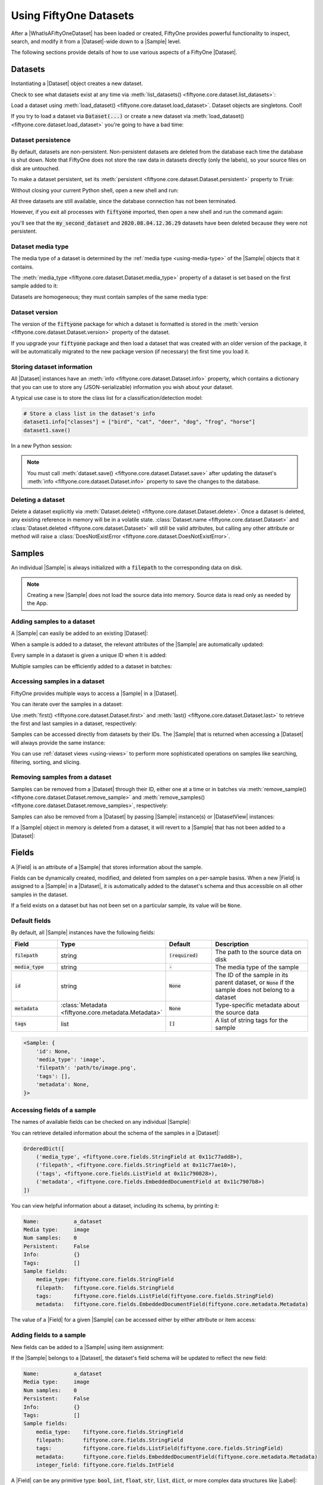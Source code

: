Using FiftyOne Datasets
=======================

.. default-role:: code

After a |WhatIsAFiftyOneDataset| has been loaded or created, FiftyOne provides
powerful functionality to inspect, search, and modify it from a |Dataset|-wide
down to a |Sample| level.

The following sections provide details of how to use various aspects of a
FiftyOne |Dataset|.

.. _using-datasets:

Datasets
________

Instantiating a |Dataset| object creates a new dataset.

.. code-block:: python
    :linenos:

    import fiftyone as fo

    dataset1 = fo.Dataset(name="my_first_dataset")
    dataset2 = fo.Dataset(name="my_second_dataset")
    dataset3 = fo.Dataset()  # generates a default unique name

Check to see what datasets exist at any time via :meth:`list_datasets()
<fiftyone.core.dataset.list_datasets>`:

.. code-block:: python
    :linenos:

    print(fo.list_datasets())
    # ['my_first_dataset', 'my_second_dataset', '2020.08.04.12.36.29']

Load a dataset using
:meth:`load_dataset() <fiftyone.core.dataset.load_dataset>`.
Dataset objects are singletons. Cool!

.. code-block:: python
    :linenos:

    _dataset2 = fo.load_dataset("my_second_dataset")
    _dataset2 is dataset2  # True

If you try to load a dataset via `Dataset(...)` or create a new dataset via
:meth:`load_dataset() <fiftyone.core.dataset.load_dataset>` you're going to
have a bad time:

.. code-block:: python
    :linenos:

    _dataset2 = fo.Dataset(name="my_second_dataset")
    # Dataset 'my_second_dataset' already exists; use `fiftyone.load_dataset()`
    # to load an existing dataset

    dataset4 = fo.load_dataset("my_fourth_dataset")
    # DoesNotExistError: Dataset 'my_fourth_dataset' not found

Dataset persistence
-------------------

By default, datasets are non-persistent. Non-persistent datasets are deleted
from the database each time the database is shut down. Note that FiftyOne does
not store the raw data in datasets directly (only the labels), so your source
files on disk are untouched.

To make a dataset persistent, set its
:meth:`persistent <fiftyone.core.dataset.Dataset.persistent>` property to
`True`:

.. code-block:: python
    :linenos:

    # Make the dataset persistent
    dataset1.persistent = True

Without closing your current Python shell, open a new shell and run:

.. code-block:: python
    :linenos:

    import fiftyone as fo

    # Verify that both persistent and non-persistent datasets still exist
    print(fo.list_datasets())
    # ['my_first_dataset', 'my_second_dataset', '2020.08.04.12.36.29']

All three datasets are still available, since the database connection has not
been terminated.

However, if you exit all processes with `fiftyone` imported, then open a new
shell and run the command again:

.. code-block:: python
    :linenos:

    import fiftyone as fo

    # Verify that non-persistent datasets have been deleted
    print(fo.list_datasets())
    # ['my_first_dataset']

you'll see that the `my_second_dataset` and `2020.08.04.12.36.29` datasets have
been deleted because they were not persistent.

Dataset media type
------------------

The media type of a dataset is determined by the
:ref:`media type <using-media-type>` of the |Sample| objects that it contains.

The :meth:`media_type <fiftyone.core.dataset.Dataset.media_type>` property of a
dataset is set based on the first sample added to it:

.. code-block:: python
    :linenos:

    import fiftyone as fo

    dataset = fo.Dataset()

    print(dataset.media_type)
    # None

    dataset.add_sample(fo.Sample(filepath="/path/to/image.png"))

    print(dataset.media_type)
    # "image"

Datasets are homogeneous; they must contain samples of the same media type:

.. code-block:: python
    :linenos:

    dataset.add_sample(fo.Sample(filepath="/path/to/video.mp4"))
    # MediaTypeError: Sample media type 'video' does not match dataset media type 'image'

Dataset version
---------------

The version of the `fiftyone` package for which a dataset is formatted is
stored in the :meth:`version <fiftyone.core.dataset.Dataset.version>` property
of the dataset.

If you upgrade your `fiftyone` package and then load a dataset that was created
with an older version of the package, it will be automatically migrated to the
new package version (if necessary) the first time you load it.

Storing dataset information
---------------------------

All |Dataset| instances have an
:meth:`info <fiftyone.core.dataset.Dataset.info>` property, which contains a
dictionary that you can use to store any (JSON-serializable) information you
wish about your dataset.

A typical use case is to store the class list for a classification/detection
model:

.. code-block:: python

    # Store a class list in the dataset's info
    dataset1.info["classes"] = ["bird", "cat", "deer", "dog", "frog", "horse"]
    dataset1.save()

In a new Python session:

.. code-block:: python
    :linenos:

    import fiftyone as fo

    dataset = fo.load_dataset("my_first_dataset")

    # Load the class list for the dataset
    classes = dataset.info["classes"]
    print(classes)  # ['bird', 'cat', 'deer', ...]

.. note::

    You must call
    :meth:`dataset.save() <fiftyone.core.dataset.Dataset.save>` after updating
    the dataset's :meth:`info <fiftyone.core.dataset.Dataset.info>` property to
    save the changes to the database.

Deleting a dataset
------------------

Delete a dataset explicitly via
:meth:`Dataset.delete() <fiftyone.core.dataset.Dataset.delete>`. Once a dataset
is deleted, any existing reference in memory will be in a volatile state.
:class:`Dataset.name <fiftyone.core.dataset.Dataset>` and
:class:`Dataset.deleted <fiftyone.core.dataset.Dataset>` will still be valid
attributes, but calling any other attribute or method will raise a
:class:`DoesNotExistError <fiftyone.core.dataset.DoesNotExistError>`.

.. code-block:: python
    :linenos:

    dataset = fo.load_dataset("my_first_dataset")
    dataset.delete()

    print(fo.list_datasets())
    # []

    print(dataset.name)
    # my_first_dataset

    print(dataset.deleted)
    # True

    print(dataset.persistent)
    # DoesNotExistError: Dataset 'my_first_dataset' is deleted

.. _using-samples:

Samples
_______

An individual |Sample| is always initialized with a `filepath` to the
corresponding data on disk.

.. code-block:: python
    :linenos:

    # An image sample
    sample = fo.Sample(filepath="/path/to/image.png")

    # A video sample
    another_sample = fo.Sample(filepath="/path/to/video.mp4")

.. note::

    Creating a new |Sample| does not load the source data into memory. Source
    data is read only as needed by the App.

Adding samples to a dataset
---------------------------

A |Sample| can easily be added to an existing |Dataset|:

.. code-block:: python
    :linenos:

    dataset = fo.Dataset(name="example_dataset")
    dataset.add_sample(sample)

When a sample is added to a dataset, the relevant attributes of the |Sample|
are automatically updated:

.. code-block:: python
    :linenos:

    print(sample.in_dataset)
    # True

    print(sample.dataset_name)
    # example_dataset

Every sample in a dataset is given a unique ID when it is added:

.. code-block:: python
    :linenos:

    print(sample.id)
    # 5ee0ebd72ceafe13e7741c42

Multiple samples can be efficiently added to a dataset in batches:

.. code-block:: python
    :linenos:

    print(len(dataset))
    # 1

    dataset.add_samples(
        [
            fo.Sample(filepath="/path/to/image1.jpg"),
            fo.Sample(filepath="/path/to/image2.jpg"),
            fo.Sample(filepath="/path/to/image3.jpg"),
        ]
    )

    print(len(dataset))
    # 4

.. _accessing-samples-in-a-dataset:

Accessing samples in a dataset
------------------------------

FiftyOne provides multiple ways to access a |Sample| in a |Dataset|.

You can iterate over the samples in a dataset:

.. code-block:: python
    :linenos:

    for sample in dataset:
        print(sample)

Use :meth:`first() <fiftyone.core.dataset.Dataset.first>` and
:meth:`last() <fiftyone.core.dataset.Dataset.last>` to retrieve the first and
last samples in a dataset, respectively:

.. code-block:: python
    :linenos:

    first_sample = dataset.first()
    last_sample = dataset.last()

Samples can be accessed directly from datasets by their IDs. The |Sample|
that is returned when accessing a |Dataset| will always provide the same
instance:

.. code-block:: python
    :linenos:

    same_sample = dataset[sample.id]

    print(same_sample is sample)
    # True

You can use :ref:`dataset views <using-views>` to perform more sophisticated
operations on samples like searching, filtering, sorting, and slicing.

Removing samples from a dataset
-------------------------------

Samples can be removed from a |Dataset| through their ID, either one at a time
or in batches via
:meth:`remove_sample() <fiftyone.core.dataset.Dataset.remove_sample>` and
:meth:`remove_samples() <fiftyone.core.dataset.Dataset.remove_samples>`,
respectively:

.. code-block:: python
    :linenos:

    dataset.remove_sample(sample_id)

    # equivalent to above
    del dataset[sample_id]

    dataset.remove_samples([sample_id2, sample_id3])

Samples can also be removed from a |Dataset| by passing |Sample| instance(s)
or |DatasetView| instances:

.. code-block:: python
    :linenos:

    # Remove a random sample
    sample = dataset.take(1).first()
    dataset.remove_sample(sample)

    # Remove 10 random samples
    view = dataset.take(10)
    dataset.remove_samples(view)

If a |Sample| object in memory is deleted from a dataset, it will revert to
a |Sample| that has not been added to a |Dataset|:

.. code-block:: python
    :linenos:

    print(sample.in_dataset)
    # False

    print(sample.dataset_name)
    # None

    print(sample.id)
    # None

.. _using-fields:

Fields
______

A |Field| is an attribute of a |Sample| that stores information about the
sample.

Fields can be dynamically created, modified, and deleted from samples on a
per-sample basiss. When a new |Field| is assigned to a |Sample| in a |Dataset|,
it is automatically added to the dataset's schema and thus accessible on all
other samples in the dataset.

If a field exists on a dataset but has not been set on a particular sample, its
value will be ``None``.

Default fields
--------------

By default, all |Sample| instances have the following fields:

.. table::
    :widths: 18 18 18 46

    +--------------+------------------------------------+--------------+---------------------------------------------------+
    | Field        | Type                               | Default      | Description                                       |
    +==============+====================================+==============+===================================================+
    | `filepath`   | string                             | `(required)` |  The path to the source data on disk              |
    +--------------+------------------------------------+--------------+---------------------------------------------------+
    | `media_type` | string                             | `-`          | The media type of the sample                      |
    +--------------+------------------------------------+--------------+---------------------------------------------------+
    | `id`         | string                             | `None`       | The ID of the sample in its parent dataset, or    |
    |              |                                    |              | `None` if the sample does not belong to a dataset |
    +--------------+------------------------------------+--------------+---------------------------------------------------+
    | `metadata`   | :class:`Metadata                   | `None`       | Type-specific metadata about the source data      |
    |              | <fiftyone.core.metadata.Metadata>` |              |                                                   |
    +--------------+------------------------------------+--------------+---------------------------------------------------+
    | `tags`       | list                               | `[]`         | A list of string tags for the sample              |
    +--------------+------------------------------------+--------------+---------------------------------------------------+

.. code-block:: python
    :linenos:

    import fiftyone as fo

    sample = fo.Sample(filepath="/path/to/image.png")

    print(sample)

.. code-block:: text

    <Sample: {
        'id': None,
        'media_type': 'image',
        'filepath': 'path/to/image.png',
        'tags': [],
        'metadata': None,
    }>

Accessing fields of a sample
----------------------------

The names of available fields can be checked on any individual |Sample|:

.. code-block:: python
    :linenos:

    sample.field_names
    # ('filepath', 'media_type', 'tags', 'metadata')

You can retrieve detailed information about the schema of the samples in a
|Dataset|:

.. code-block:: python
    :linenos:

    dataset.get_field_schema()

.. code-block:: text

    OrderedDict([
        ('media_type', <fiftyone.core.fields.StringField at 0x11c77add8>),
        ('filepath', <fiftyone.core.fields.StringField at 0x11c77ae10>),
        ('tags', <fiftyone.core.fields.ListField at 0x11c790828>),
        ('metadata', <fiftyone.core.fields.EmbeddedDocumentField at 0x11c7907b8>)
    ])

You can view helpful information about a dataset, including its schema, by
printing it:

.. code-block:: python
    :linenos:

    print(dataset)

.. code-block:: text

    Name:           a_dataset
    Media type:     image
    Num samples:    0
    Persistent:     False
    Info:           {}
    Tags:           []
    Sample fields:
        media_type: fiftyone.core.fields.StringField
        filepath:   fiftyone.core.fields.StringField
        tags:       fiftyone.core.fields.ListField(fiftyone.core.fields.StringField)
        metadata:   fiftyone.core.fields.EmbeddedDocumentField(fiftyone.core.metadata.Metadata)

The value of a |Field| for a given |Sample| can be accessed either by either
attribute or item access:

.. code-block:: python
    :linenos:

    sample.filepath
    sample["filepath"]  # equivalent

.. _adding-sample-fields:

Adding fields to a sample
-------------------------

New fields can be added to a |Sample| using item assignment:

.. code-block:: python
    :linenos:

    sample["integer_field"] = 51
    sample.save()

If the |Sample| belongs to a |Dataset|, the dataset's field schema will be
updated to reflect the new field:

.. code-block:: python
    :linenos:

    print(dataset)

.. code-block:: text

    Name:           a_dataset
    Media type:     image
    Num samples:    0
    Persistent:     False
    Info:           {}
    Tags:           []
    Sample fields:
        media_type:    fiftyone.core.fields.StringField
        filepath:      fiftyone.core.fields.StringField
        tags:          fiftyone.core.fields.ListField(fiftyone.core.fields.StringField)
        metadata:      fiftyone.core.fields.EmbeddedDocumentField(fiftyone.core.metadata.Metadata)
        integer_field: fiftyone.core.fields.IntField

A |Field| can be any primitive type: `bool`, `int`, `float`, `str`, `list`,
`dict`, or more complex data structures like |Label|:

.. code-block:: python
    :linenos:

    sample["ground_truth"] = fo.Classification(label="alligator")
    sample.save()

Whenever a new field is added to a sample in a dataset, the field is available
on every other sample in the dataset with the value `None`.

Fields must have the same type (or `None`) across all samples in the dataset.
Setting a field to an inappropriate type raises an error:

.. code-block:: python
    :linenos:

    sample2.integer_field = "a string"
    sample2.save()
    # ValidationError: a string could not be converted to int

.. note::

    If a |Sample| is in a |Dataset|, then
    :meth:`sample.save() <fiftyone.core.sample.Sample.save>` must be used
    whenever the sample is updated.

Removing fields from a sample
-----------------------------

A field can be deleted from a |Sample| using `del`:

.. code-block:: python
    :linenos:

    del sample["integer_field"]
    print(sample.integer_field)
    # None

Fields can also be deleted at the |Dataset| level, in which case they are
deleted from every |Sample| in the dataset:

.. code-block:: python
    :linenos:

    dataset.delete_sample_field("integer_field")

    sample.integer_field
    # AttributeError: Sample has no field 'integer_field'

.. _using-media-type:

Media type
__________

When a |Sample| is created, its media type is inferred from the `filepath` to
the source media and available via the `media_type` attribute of the sample,
which is read-only.

Media type is inferred from the
`MIME type <https://en.wikipedia.org/wiki/Media_type>`__ of the file on disk,
as per the table below:

.. table::
    :widths: 30 30 40

    +------------+----------------+-------------------------------------------+
    | MIME type  | `media_type`   | Description                               |
    +============+================+===========================================+
    | `image/*`  | `image`        | Image sample                              |
    +------------+----------------+-------------------------------------------+
    | `video/*`  | `video`        | Video sample                              |
    +------------+----------------+-------------------------------------------+
    | other      | `-`            | Generic sample                            |
    +------------+----------------+-------------------------------------------+

.. note::
    The `filepath` of a sample can be changed after the sample is created, but
    the new filepath must have the same media type. In other words,
    `media_type` is immutable.

.. _using-tags:

Tags
____

All |Sample| instances have a `tags` field, which is a |ListField| of strings.
By default, this list is empty, but it can be used (for example) to define
dataset splits or mark low quality images:

.. code-block:: python
    :linenos:

    dataset = fo.Dataset(name="tagged_dataset")

    dataset.add_samples(
        [
            fo.Sample(filepath="/path/to/image1.png", tags=["train"]),
            fo.Sample(filepath="/path/to/image2.png", tags=["test", "low_quality"]),
        ]
    )

    print(dataset.distinct("tags").values)
    # ["test", "low_quality", "train"]

The `tags` field can be treated like a standard Python `list`:

.. code-block:: python
    :linenos:

    sample.tags.append("new_tag")
    sample.save()

.. note::

    If a |Sample| is in a |Dataset|, then
    :meth:`sample.save() <fiftyone.core.sample.Sample.save>` must be used
    whenever the |Sample| is updated.

.. _using-metadata:

Metadata
________

All |Sample| instances have a `metadata` field, which can optionally be
populated with a |Metadata| instance that stores data type-specific metadata
about the raw data in the sample. The :ref:`FiftyOne App <fiftyone-app>` and
the :ref:`FiftyOne Brain <fiftyone-brain>` will use this provided metadata in
some workflows when it is available.

You can automically compute metadata for all samples in a dataset via
:meth:`Dataset.compute_metadata() <fiftyone.core.collections.SampleCollection.compute_metadata>`.

.. tabs::

    .. group-tab:: Images

        For image samples, use the |ImageMetadata| class to store information
        about your image.

        |ImageMetadata| instances can also store arbitrary custom fields, but,
        by default, they provide
        :attr:`size_bytes <fiftyone.core.metadata.ImageMetadata.size_bytes>`,
        :attr:`mime_type <fiftyone.core.metadata.ImageMetadata.mime_type>`,
        :attr:`width <fiftyone.core.metadata.ImageMetadata.width>`,
        :attr:`height <fiftyone.core.metadata.ImageMetadata.height>`, and
        :attr:`num_channels <fiftyone.core.metadata.ImageMetadata.num_channels>`
        attributes, which are `None` by default.

        FiftyOne provides a convenient
        :meth:`ImageMetadata.build_for() <fiftyone.core.metadata.ImageMetadata.build_for>`
        factory method that you can use to populate metdata for your images:

        .. code-block:: python
            :linenos:

            image_path = "/path/to/image.png"

            metadata = fo.ImageMetadata.build_for(image_path)

            sample = fo.Sample(filepath=image_path, metadata=metadata)

            print(sample)

        .. code-block:: text

            <Sample: {
                'id': None,
                'media_type': 'image',
                'filepath': '/path/to/image.png',
                'tags': [],
                'metadata': <ImageMetadata: {
                    'size_bytes': 544559,
                    'mime_type': 'image/png',
                    'width': 698,
                    'height': 664,
                    'num_channels': 3,
                }>,
            }>

    .. group-tab:: Videos

        For video samples, use the |VideoMetadata| class to store information
        about your video.

        |VideoMetadata| instances can also store arbitrary custom fields, but,
        by default, they provide
        :attr:`size_bytes <fiftyone.core.metadata.VideoMetadata.size_bytes>`,
        :attr:`mime_type <fiftyone.core.metadata.VideoMetadata.mime_type>`,
        :attr:`frame_width <fiftyone.core.metadata.VideoMetadata.frame_width>`,
        :attr:`frame_height <fiftyone.core.metadata.VideoMetadata.frame_height>`,
        :attr:`frame_rate <fiftyone.core.metadata.VideoMetadata.frame_rate>`,
        :attr:`total_frame_count <fiftyone.core.metadata.VideoMetadata.total_frame_count>`,
        :attr:`duration <fiftyone.core.metadata.VideoMetadata.duration>`, and
        :attr:`encoding_str <fiftyone.core.metadata.VideoMetadata.encoding_str>`
        attributes, which are `None` by default.

        FiftyOne provides a convenient
        :meth:`VideoMetadata.build_for() <fiftyone.core.metadata.VideoMetadata.build_for>`
        factory method that you can use to populate metdata for your videos:

        .. code-block:: python
            :linenos:

            video_path = "/path/to/video.mp4"

            metadata = fo.VideoMetadata.build_for(video_path)

            sample = fo.Sample(filepath=video_path, metadata=metadata)

            print(sample)

        .. code-block:: text

            <Sample: {
                'id': None,
                'media_type': 'video',
                'filepath': '/Users/Brian/Desktop/people.mp4',
                'tags': [],
                'metadata': <VideoMetadata: {
                    'size_bytes': 2038250,
                    'mime_type': 'video/mp4',
                    'frame_width': 1920,
                    'frame_height': 1080,
                    'frame_rate': 29.97002997002997,
                    'total_frame_count': 68,
                    'duration': 2.268933,
                    'encoding_str': 'avc1',
                }>,
                'frames': { <0 frames> },
            }>

    .. group-tab:: Generic data

        For generic data, use the |Metadata| class to store information about
        your sample.

        |Metadata| instances can store arbitrary custom fields as desired, but,
        by default, they provide
        :attr:`size_bytes <fiftyone.core.metadata.Metadata.size_bytes>` and
        :attr:`mime_type <fiftyone.core.metadata.Metadata.mime_type>`
        attributes, which are `None` by default.

        FiftyOne provides a convenient
        :meth:`Metadata.build_for() <fiftyone.core.metadata.Metadata.build_for>`
        factory method that you can use to populate metdata for your samples:

        .. code-block:: python
            :linenos:

            data_path = "/path/to/data.zip"

            metadata = fo.Metadata.build_for(data_path)

            sample = fo.Sample(filepath=data_path, metadata=metadata)

            print(sample)

        .. code-block:: text

            <Sample: {
                'id': None,
                'media_type': '-',
                'filepath': '/path/to/data.zip',
                'tags': [],
                'metadata': <Metadata: {
                    'size_bytes': 544559,
                    'mime_type': 'application/zip',
                }>,
            }>

.. _using-labels:

Labels
______

The |Label| class hierarchy is used to store semantic information about ground
truth or predicted labels in a sample.

Although such information can be stored in custom sample fields
(e.g, in a |DictField|), it is recommended that you store label information in
|Label| instances so that the :ref:`FiftyOne App <fiftyone-app>` and the
:ref:`FiftyOne Brain <fiftyone-brain>` can visualize and compute on your
labels.

.. note::

    All |Label| instances are dynamic! You can add custom fields to your
    labels to store custom information:

    .. code-block:: python

        # Provide some default fields
        label = fo.Classification(label="cat", confidence=0.98)

        # Add custom fields
        label["int"] = 5
        label["float"] = 51.0
        label["list"] = [1, 2, 3]
        label["bool"] = True
        label["dict"] = {"key": ["list", "of", "values"]}

FiftyOne provides a dedicated |Label| subclass for many common tasks. The
subsections below describe them.

.. _classification:

Classification
--------------

The |Classification| class represents a classification label for an image. The
label itself is stored in the
:attr:`label <fiftyone.core.labels.Classification.label>` attribute of the
|Classification| object. This may be a ground truth label or a model
prediction.

The optional
:attr:`confidence <fiftyone.core.labels.Classification.confidence>` and
:attr:`logits <fiftyone.core.labels.Classification.logits>` attributes may be
used to store metadata about the model prediction. These additional fields can
be visualized in the App or used by Brain methods, e.g., when
:ref:`computing label mistakes <brain-label-mistakes>`.

.. code-block:: python
    :linenos:

    import fiftyone as fo

    sample = fo.Sample(filepath="/path/to/image.png")

    sample["ground_truth"] = fo.Classification(label="sunny")
    sample["prediction"] = fo.Classification(label="sunny", confidence=0.9)

    print(sample)

.. code-block:: text

    <Sample: {
        'id': None,
        'media_type': 'image',
        'filepath': '/path/to/image.png',
        'tags': [],
        'metadata': None,
        'ground_truth': <Classification: {
            'id': '5f8708db2018186b6ef66821',
            'label': 'sunny',
            'confidence': None,
            'logits': None,
        }>,
        'prediction': <Classification: {
            'id': '5f8708db2018186b6ef66822',
            'label': 'sunny',
            'confidence': 0.9,
            'logits': None,
        }>,
    }>

.. _multilabel-classification:

Multilabel classification
-------------------------

The |Classifications| class represents a list of classification labels for an
image. The typical use case is to represent multilabel annotations/predictions
for an image, where multiple labels from a model may apply to a given image.
The labels are stored in a
:attr:`classifications <fiftyone.core.labels.Classifications.classifications>`
attribute of the object, which contains a list of |Classification| instances.

Metadata about individual labels can be stored in the |Classification|
instances as usual; additionally, you can optionally store logits for the
overarching model (if applicable) in the
:attr:`logits <fiftyone.core.labels.Classifications.logits>` attribute of the
|Classifications| object.

.. code-block:: python
    :linenos:

    import fiftyone as fo

    sample = fo.Sample(filepath="/path/to/image.png")

    sample["ground_truth"] = fo.Classifications(
        classifications=[
            fo.Classification(label="animal"),
            fo.Classification(label="cat"),
            fo.Classification(label="tabby"),
        ]
    )
    sample["prediction"] = fo.Classifications(
        classifications=[
            fo.Classification(label="animal", confidence=0.99),
            fo.Classification(label="cat", confidence=0.98),
            fo.Classification(label="tabby", confidence=0.72),
        ]
    )

    print(sample)

.. code-block:: text

    <Sample: {
        'id': None,
        'media_type': 'image',
        'filepath': '/path/to/image.png',
        'tags': [],
        'metadata': None,
        'ground_truth': <Classifications: {
            'classifications': BaseList([
                <Classification: {
                    'id': '5f8708f62018186b6ef66823',
                    'label': 'animal',
                    'confidence': None,
                    'logits': None,
                }>,
                <Classification: {
                    'id': '5f8708f62018186b6ef66824',
                    'label': 'cat',
                    'confidence': None,
                    'logits': None,
                }>,
                <Classification: {
                    'id': '5f8708f62018186b6ef66825',
                    'label': 'tabby',
                    'confidence': None,
                    'logits': None,
                }>,
            ]),
            'logits': None,
        }>,
        'prediction': <Classifications: {
            'classifications': BaseList([
                <Classification: {
                    'id': '5f8708f62018186b6ef66826',
                    'label': 'animal',
                    'confidence': 0.99,
                    'logits': None,
                }>,
                <Classification: {
                    'id': '5f8708f62018186b6ef66827',
                    'label': 'cat',
                    'confidence': 0.98,
                    'logits': None,
                }>,
                <Classification: {
                    'id': '5f8708f62018186b6ef66828',
                    'label': 'tabby',
                    'confidence': 0.72,
                    'logits': None,
                }>,
            ]),
            'logits': None,
        }>,
    }>

.. _object-detection:

Object detection
----------------

The |Detections| class represents a list of object detections in an image. The
detections are stored in the
:attr:`detections <fiftyone.core.labels.Detections.detections>` attribute of
the |Detections| object.

Each individual object detection is represented by a |Detection| object. The
string label of the object should be stored in the
:attr:`label <fiftyone.core.labels.Detection.label>` attribute, and the
bounding box for the object should be stored in the
:attr:`bounding_box <fiftyone.core.labels.Detection.bounding_box>` attribute.

.. note::
    FiftyOne stores box coordinates as floats in `[0, 1]` relative to the
    dimensions of the image. Bounding boxes are represented by a length-4 list
    in the format:

    .. code-block:: text

        [<top-left-x>, <top-left-y>, <width>, <height>]

In the case of model predictions, an optional confidence score for each
detection can be stored in the
:attr:`confidence <fiftyone.core.labels.Detection.confidence>` attribute.

.. code-block:: python
    :linenos:

    import fiftyone as fo

    sample = fo.Sample(filepath="/path/to/image.png")

    sample["ground_truth"] = fo.Detections(
        detections=[fo.Detection(label="cat", bounding_box=[0.5, 0.5, 0.4, 0.3])]
    )
    sample["prediction"] = fo.Detections(
        detections=[
            fo.Detection(
                label="cat",
                bounding_box=[0.480, 0.513, 0.397, 0.288],
                confidence=0.96,
            ),
        ]
    )

    print(sample)

.. code-block:: text

    <Sample: {
        'id': None,
        'media_type': 'image',
        'filepath': '/path/to/image.png',
        'tags': [],
        'metadata': None,
        'ground_truth': <Detections: {
            'detections': BaseList([
                <Detection: {
                    'id': '5f8709172018186b6ef66829',
                    'attributes': BaseDict({}),
                    'label': 'cat',
                    'bounding_box': BaseList([0.5, 0.5, 0.4, 0.3]),
                    'mask': None,
                    'confidence': None,
                    'index': None,
                }>,
            ]),
        }>,
        'prediction': <Detections: {
            'detections': BaseList([
                <Detection: {
                    'id': '5f8709172018186b6ef6682a',
                    'attributes': BaseDict({}),
                    'label': 'cat',
                    'bounding_box': BaseList([0.48, 0.513, 0.397, 0.288]),
                    'mask': None,
                    'confidence': 0.96,
                    'index': None,
                }>,
            ]),
        }>,
    }>

.. _objects-with-instance-segmentations:

Objects with instance segmentations
-----------------------------------

Object detections stored in |Detections| may also have instance segmentation
masks, which should be stored in the
:attr:`mask <fiftyone.core.labels.Detection.mask>` attribute of each
|Detection|.

The mask must be a 2D NumPy array containing either booleans or 0/1 integers
encoding the extent of the instance mask within the
:attr:`bounding_box <fiftyone.core.labels.Detection.bounding_box>` of the
object. The array can be of any size; it is stretched as necessary to fill the
object's bounding box when visualizing in the App.

.. code-block:: python
    :linenos:

    import numpy as np

    import fiftyone as fo

    # Example instance mask
    mask = (np.random.randn(32, 32) > 0)

    sample = fo.Sample(filepath="/path/to/image.png")

    sample["prediction"] = fo.Detections(
        detections=[
            fo.Detection(
                label="cat",
                bounding_box=[0.480, 0.513, 0.397, 0.288],
                mask=mask,
                confidence=0.96,
            ),
        ]
    )

    print(sample)

.. code-block:: text

    <Sample: {
        'id': None,
        'media_type': 'image',
        'filepath': '/path/to/image.png',
        'tags': [],
        'metadata': None,
        'prediction': <Detections: {
            'detections': BaseList([
                <Detection: {
                    'id': '5f8709282018186b6ef6682b',
                    'attributes': BaseDict({}),
                    'label': 'cat',
                    'bounding_box': BaseList([0.48, 0.513, 0.397, 0.288]),
                    'mask': array([[False,  True, False, ...,  True,  True, False],
                           [ True, False,  True, ..., False,  True,  True],
                           [False,  True, False, ..., False,  True, False],
                           ...,
                           [ True,  True, False, ..., False, False,  True],
                           [ True,  True,  True, ...,  True,  True, False],
                           [False,  True,  True, ..., False,  True,  True]]),
                    'confidence': 0.96,
                    'index': None,
                }>,
            ]),
        }>,
    }>

.. _objects-with-attributes:

Objects with attributes
-----------------------

Object detections stored in |Detections| may also be given attributes, which
can be stored in the
:attr:`attributes <fiftyone.core.labels.Detection.attributes>` attribute of
each |Detection|; this field is a dictionary mapping attribute names to
|Attribute| instances, which contain the
:attr:`value <fiftyone.core.labels.Attribute.value>` of the attribute and any
associated metadata.

There are |Attribute| subclasses for various types of attributes you may want
to store. Use the appropriate subclass when possible so that FiftyOne knows the
schema of the attributes that you're storing.

.. table::
    :widths: 25 25 50

    +---------------------------------------------------------------------------+------------+---------------------------------+
    | Attribute class                                                           | Value type | Description                     |
    +===========================================================================+============+=================================+
    | :class:`BooleanAttribute <fiftyone.core.labels.BooleanAttribute>`         | `bool`     | A boolean attribute             |
    +---------------------------------------------------------------------------+------------+---------------------------------+
    | :class:`CategoricalAttribute <fiftyone.core.labels.CategoricalAttribute>` | `string`   | A categorical attribute         |
    +---------------------------------------------------------------------------+------------+---------------------------------+
    | :class:`NumericAttribute <fiftyone.core.labels.NumericAttribute>`         | `float`    | A numeric attribute             |
    +---------------------------------------------------------------------------+------------+---------------------------------+
    | :class:`Attribute <fiftyone.core.labels.Attribute>`                       | arbitrary  | A generic attribute of any type |
    +---------------------------------------------------------------------------+------------+---------------------------------+

.. code-block:: python
    :linenos:

    import fiftyone as fo

    sample = fo.Sample(filepath="/path/to/image.png")

    sample["ground_truth"] = fo.Detections(
        detections=[
            fo.Detection(
                label="cat",
                bounding_box=[0.5, 0.5, 0.4, 0.3],
                attributes={
                    "age": fo.NumericAttribute(value=51),
                    "mood": fo.CategoricalAttribute(value="salty"),
                },
            ),
        ]
    )
    sample["prediction"] = fo.Detections(
        detections=[
            fo.Detection(
                label="cat",
                bounding_box=[0.480, 0.513, 0.397, 0.288],
                confidence=0.96,
                attributes={
                    "age": fo.NumericAttribute(value=51),
                    "mood": fo.CategoricalAttribute(
                        value="surly", confidence=0.95
                    ),
                },
            ),
        ]
    )

    print(sample)

.. code-block:: text

    <Sample: {
        'id': None,
        'media_type': 'image',
        'filepath': '/path/to/image.png',
        'tags': [],
        'metadata': None,
        'ground_truth': <Detections: {
            'detections': BaseList([
                <Detection: {
                    'id': '5f87093a2018186b6ef6682c',
                    'attributes': BaseDict({
                        'age': <NumericAttribute: {'value': 51}>,
                        'mood': <CategoricalAttribute: {'value': 'salty', 'confidence': None, 'logits': None}>,
                    }),
                    'label': 'cat',
                    'bounding_box': BaseList([0.5, 0.5, 0.4, 0.3]),
                    'mask': None,
                    'confidence': None,
                    'index': None,
                }>,
            ]),
        }>,
        'prediction': <Detections: {
            'detections': BaseList([
                <Detection: {
                    'id': '5f87093a2018186b6ef6682d',
                    'attributes': BaseDict({
                        'age': <NumericAttribute: {'value': 51}>,
                        'mood': <CategoricalAttribute: {'value': 'surly', 'confidence': 0.95, 'logits': None}>,
                    }),
                    'label': 'cat',
                    'bounding_box': BaseList([0.48, 0.513, 0.397, 0.288]),
                    'mask': None,
                    'confidence': 0.96,
                    'index': None,
                }>,
            ]),
        }>,
    }>

.. _polylines:

Polylines and polygons
----------------------

The |Polylines| class represents a list of
`polylines <https://en.wikipedia.org/wiki/Polygonal_chain>`__ or
`polygons <https://en.wikipedia.org/wiki/Polygon>`__ in an image. The polylines
are stored in the
:attr:`polylines <fiftyone.core.labels.Polylines.polylines>` attribute of the
|Polylines| object.

Each individual polyline is represented by a |Polyline| object, which
represents a set of one or more semantically related shapes in an image. The
:attr:`points <fiftyone.core.labels.Polyline.points>` attribute contains a
list of lists of ``(x, y)`` coordinates defining the vertices of each shape
in the polyline. If the polyline represents a closed curve, you can set the
:attr:`closed <fiftyone.core.labels.Polyline.closed>` attribute to ``True`` to
indicate that a line segment should be drawn from the last vertex to the first
vertex of each shape in the polyline. If the shapes should be filled when
rendering them, you can set the
:attr:`filled <fiftyone.core.labels.Polyline.filled>` attribute to ``True``.
Polylines can also have string labels, which are stored in their
:attr:`label <fiftyone.core.labels.Polyline.label>` attribute.

.. note::
    FiftyOne stores vertex coordinates as floats in `[0, 1]` relative to the
    dimensions of the image.

.. code-block:: python
    :linenos:

    import fiftyone as fo

    sample = fo.Sample(filepath="/path/to/image.png")

    # A simple polyline
    polyline1 = fo.Polyline(
        points=[[(0.3, 0.3), (0.7, 0.3), (0.7, 0.3)]],
        closed=False,
        filled=False
    )

    # A closed, filled polygon with a label
    polyline2 = fo.Polyline(
        label="triangle",
        points=[[(0.1, 0.1), (0.3, 0.1), (0.3, 0.3)]],
        closed=True,
        filled=True
    )

    sample["polylines"] = fo.Polylines(polylines=[polyline1, polyline2])

    print(sample)

.. code-block:: text

    <Sample: {
        'id': None,
        'media_type': 'image',
        'filepath': '/path/to/image.png',
        'tags': [],
        'metadata': None,
        'polylines': <Polylines: {
            'polylines': BaseList([
                <Polyline: {
                    'id': '5f87094e2018186b6ef6682e',
                    'attributes': BaseDict({}),
                    'label': None,
                    'points': BaseList([BaseList([(0.3, 0.3), (0.7, 0.3), (0.7, 0.3)])]),
                    'index': None,
                    'closed': False,
                    'filled': False,
                }>,
                <Polyline: {
                    'id': '5f87094e2018186b6ef6682f',
                    'attributes': BaseDict({}),
                    'label': 'triangle',
                    'points': BaseList([BaseList([(0.1, 0.1), (0.3, 0.1), (0.3, 0.3)])]),
                    'index': None,
                    'closed': True,
                    'filled': True,
                }>,
            ]),
        }>,
    }>

.. _polylines-with-attributes:

Polylines with attributes
-------------------------

Polylines stored in |Polylines| may also be given attributes, which can be
stored in the
:attr:`attributes <fiftyone.core.labels.Polyline.attributes>` attribute of
each |Polyline|; this field is a dictionary mapping attribute names to
|Attribute| instances, which contain the
:attr:`value <fiftyone.core.labels.Attribute.value>` of the attribute and any
associated metadata.

There are |Attribute| subclasses for various types of attributes you may want
to store. Use the appropriate subclass when possible so that FiftyOne knows the
schema of the attributes that you're storing.

.. table::
    :widths: 25 25 50

    +---------------------------------------------------------------------------+------------+---------------------------------+
    | Attribute class                                                           | Value type | Description                     |
    +===========================================================================+============+=================================+
    | :class:`BooleanAttribute <fiftyone.core.labels.BooleanAttribute>`         | `bool`     | A boolean attribute             |
    +---------------------------------------------------------------------------+------------+---------------------------------+
    | :class:`CategoricalAttribute <fiftyone.core.labels.CategoricalAttribute>` | `string`   | A categorical attribute         |
    +---------------------------------------------------------------------------+------------+---------------------------------+
    | :class:`NumericAttribute <fiftyone.core.labels.NumericAttribute>`         | `float`    | A numeric attribute             |
    +---------------------------------------------------------------------------+------------+---------------------------------+
    | :class:`Attribute <fiftyone.core.labels.Attribute>`                       | arbitrary  | A generic attribute of any type |
    +---------------------------------------------------------------------------+------------+---------------------------------+

.. code-block:: python
    :linenos:

    import fiftyone as fo

    sample = fo.Sample(filepath="/path/to/image.png")

    # A simple polyline
    polyline = fo.Polyline(
        points=[[(0.3, 0.3), (0.7, 0.3), (0.7, 0.3)]],
        closed=False,
        filled=False,
        attributes={
            "length": fo.NumericAttribute(value=3),
            "shape": fo.CategoricalAttribute(value="L"),
        },
    )

    sample["polylines"] = fo.Polylines(polylines=[polyline])

    print(sample)

.. code-block:: text

    <Sample: {
        'id': None,
        'media_type': 'image',
        'filepath': '/path/to/image.png',
        'tags': [],
        'metadata': None,
        'polylines': <Polylines: {
            'polylines': BaseList([
                <Polyline: {
                    'id': '5f8709602018186b6ef66830',
                    'attributes': BaseDict({
                        'length': <NumericAttribute: {'value': 3}>,
                        'shape': <CategoricalAttribute: {'value': 'L', 'confidence': None, 'logits': None}>,
                    }),
                    'label': None,
                    'points': BaseList([BaseList([(0.3, 0.3), (0.7, 0.3), (0.7, 0.3)])]),
                    'index': None,
                    'closed': False,
                    'filled': False,
                }>,
            ]),
        }>,
    }>

.. _keypoints:

Keypoints
---------

The |Keypoints| class represents a list of keypoints in an image. The keypoints
are stored in the
:attr:`keypoints <fiftyone.core.labels.Keypoints.keypoints>` attribute of the
|Keypoints| object.

Each element of this list is a |Keypoint| object whose
:attr:`points <fiftyone.core.labels.Keypoint.points>` attribute contains a
list of ``(x, y)`` coordinates defining a set of keypoints in the image. Each
|Keypoint| object can have a string label, which is stored in its
:attr:`label <fiftyone.core.labels.Keypoint.label>` attribute.

.. note::
    FiftyOne stores keypoint coordinates as floats in `[0, 1]` relative to the
    dimensions of the image.

.. code-block:: python
    :linenos:

    import fiftyone as fo

    sample = fo.Sample(filepath="/path/to/image.png")

    sample["keypoints"] = fo.Keypoints(
        keypoints=[
            fo.Keypoint(
                label="square",
                points=[(0.3, 0.3), (0.7, 0.3), (0.7, 0.7), (0.3, 0.7)]
            )
        ]
    )

    print(sample)

.. code-block:: text

    <Sample: {
        'id': None,
        'media_type': 'image',
        'filepath': '/path/to/image.png',
        'tags': [],
        'metadata': None,
        'keypoints': <Keypoints: {
            'keypoints': BaseList([
                <Keypoint: {
                    'id': '5f8709702018186b6ef66831',
                    'attributes': BaseDict({}),
                    'label': 'square',
                    'points': BaseList([(0.3, 0.3), (0.7, 0.3), (0.7, 0.7), (0.3, 0.7)]),
                    'index': None,
                }>,
            ]),
        }>,
    }>

.. _keypoints-with-attributes:

Keypoints with attributes
-------------------------

Keypoints stored in |Keypoints| may also be given attributes, which can be
stored in the
:attr:`attributes <fiftyone.core.labels.Keypoint.attributes>` attribute of
each |Keypoint|; this field is a dictionary mapping attribute names to
|Attribute| instances, which contain the
:attr:`value <fiftyone.core.labels.Attribute.value>` of the attribute and any
associated metadata.

There are |Attribute| subclasses for various types of attributes you may want
to store. Use the appropriate subclass when possible so that FiftyOne knows the
schema of the attributes that you're storing.

.. table::
    :widths: 25 25 50

    +---------------------------------------------------------------------------+------------+---------------------------------+
    | Attribute class                                                           | Value type | Description                     |
    +===========================================================================+============+=================================+
    | :class:`BooleanAttribute <fiftyone.core.labels.BooleanAttribute>`         | `bool`     | A boolean attribute             |
    +---------------------------------------------------------------------------+------------+---------------------------------+
    | :class:`CategoricalAttribute <fiftyone.core.labels.CategoricalAttribute>` | `string`   | A categorical attribute         |
    +---------------------------------------------------------------------------+------------+---------------------------------+
    | :class:`NumericAttribute <fiftyone.core.labels.NumericAttribute>`         | `float`    | A numeric attribute             |
    +---------------------------------------------------------------------------+------------+---------------------------------+
    | :class:`Attribute <fiftyone.core.labels.Attribute>`                       | arbitrary  | A generic attribute of any type |
    +---------------------------------------------------------------------------+------------+---------------------------------+

.. code-block:: python
    :linenos:

    import fiftyone as fo

    sample = fo.Sample(filepath="/path/to/image.png")

    keypoint = fo.Keypoint(
        label="square",
        points=[(0.3, 0.3), (0.7, 0.3), (0.7, 0.7), (0.3, 0.7)],
        attributes={
            "corners": fo.NumericAttribute(value=4),
            "convex": fo.BooleanAttribute(value=True),
        },
    )

    sample["keypoints"] = fo.Keypoints(keypoints=[keypoint])

    print(sample)

.. code-block:: text

    <Sample: {
        'id': None,
        'media_type': 'image',
        'filepath': '/path/to/image.png',
        'tags': [],
        'metadata': None,
        'keypoints': <Keypoints: {
            'keypoints': BaseList([
                <Keypoint: {
                    'id': '5f87097e2018186b6ef66832',
                    'attributes': BaseDict({
                        'corners': <NumericAttribute: {'value': 4}>,
                        'convex': <BooleanAttribute: {'value': True}>,
                    }),
                    'label': 'square',
                    'points': BaseList([(0.3, 0.3), (0.7, 0.3), (0.7, 0.7), (0.3, 0.7)]),
                    'index': None,
                }>,
            ]),
        }>,
    }>

.. _semantic-segmentation:

Semantic segmentation
---------------------

The |Segmentation| class represents a semantic segmentation mask for an image.
The mask itself is stored in the
:attr:`mask <fiftyone.core.labels.Segmentation.mask>` attribute of the
|Segmentation| object.

The mask should be a 2D NumPy array with integer values encoding the semantic
labels for each pixel in the image. The array can be of any size; it is
stretched as necessary to fit the image's extent when visualizing in the App.

.. code-block:: python
    :linenos:

    import numpy as np

    import fiftyone as fo

    # Example segmentation mask
    mask = np.random.randint(10, size=(128, 128))

    sample = fo.Sample(filepath="/path/to/image.png")

    sample["segmentation"] = fo.Segmentation(mask=mask)

    print(sample)

.. code-block:: text

    <Sample: {
        'id': None,
        'media_type': 'image',
        'filepath': '/path/to/image.png',
        'tags': [],
        'metadata': None,
        'segmentation': <Segmentation: {
            'mask': array([[3, 1, 0, ..., 1, 1, 9],
                   [5, 5, 4, ..., 1, 8, 7],
                   [7, 7, 7, ..., 2, 2, 4],
                   ...,
                   [1, 0, 4, ..., 8, 8, 5],
                   [4, 3, 8, ..., 1, 9, 8],
                   [0, 2, 5, ..., 5, 3, 2]]),
        }>,
    }>

.. _video-frame-labels:

Video frame labels
------------------

When you create a video sample (i.e., a |Sample| with `media_type == 'video'`),
it is given a reserved `frames` attribute in which you can store frame-level
labels for the video.

.. code-block:: python
    :linenos:

    import fiftyone as fo

    sample = fo.Sample(filepath="/path/to/video.mp4")

    print(sample)

.. code-block:: text

    <Sample: {
        'id': None,
        'media_type': 'video',
        'filepath': '/path/to/video.mp4',
        'tags': [],
        'metadata': None,
        'frames': { <0 frames> },
    }>

The `frames` attribute of a video sample is a dictionary whose keys are frame
numbers and whose values are |Frame| instances that hold all of the |Label|
instances for the frame.

.. note::

    FiftyOne uses 1-based indexing for video frame numbers.

You can add, modify, and delete :ref:`labels of any type <using-labels>` on the
frames of the video using the same dynamic attribute syntax that you use to
interact with |Sample| objects:

.. code:: python
    :linenos:

    # Add labels to first frame of a video sample

    frame = sample.frames[1]

    frame["weather"] = fo.Classification(label="sunny")

    frame["objects"] = fo.Detections(
        detections=[
            fo.Detection(label="cat", bounding_box=[0.1, 0.1, 0.2, 0.2]),
            fo.Detection(label="dog", bounding_box=[0.7, 0.7, 0.2, 0.2]),
        ]
    )

    print(sample)

.. code-block:: text

    <Sample: {
        'id': None,
        'media_type': 'video',
        'filepath': '/path/to/video.mp4',
        'tags': [],
        'metadata': None,
        'frames': { <1 frame> },    <-- `frames` now contains 1 frame of labels
    }>

.. note::

    The `frames` attribute of video samples behaves like a defaultdict; a new
    |Frame| will be created if the frame number does not exist when you access
    it.

You can iterate over the frames in a video sample using the expected syntax:

.. code:: python
    :linenos:

    for frame_number, frame in sample.frames.items():
        print(frame_number)
        print(frame)

.. code-block:: text

    <Frame: {
        'id': None,
        'weather': <Classification: {
            'id': '5f750a77f23c456448ebf700',
            'label': 'sunny',
            'confidence': None,
            'logits': None,
        }>,
        'objects': <Detections: {
            'detections': BaseList([
                <Detection: {
                    'id': '5f750a77f23c456448ebf701',
                    'label': 'cat',
                    'bounding_box': BaseList([0.1, 0.1, 0.2, 0.2]),
                    'confidence': None,
                    'attributes': BaseDict({}),
                }>,
                <Detection: {
                    'id': '5f750a77f23c456448ebf702',
                    'label': 'dog',
                    'bounding_box': BaseList([0.7, 0.7, 0.2, 0.2]),
                    'confidence': None,
                    'attributes': BaseDict({}),
                }>,
            ]),
        }>,
    }>

:ref:`See this page <manually-building-datasets>` for more information about
building labeled video samples.

DatasetViews
____________

Previous sections have demonstrated how to add and interact with |Dataset|
components like samples, fields, and labels. The true power of FiftyOne lies in
the ability to search, sort, filter, and explore the contents of a |Dataset|.

Behind this power is the |DatasetView|. Whenever an operation
like :meth:`match() <fiftyone.core.view.DatasetView.match>` or
:meth:`sort_by() <fiftyone.core.view.DatasetView.sort_by>` is applied to a
dataset, a |DatasetView| is returned. As the name implies, a |DatasetView|
is a *view* into the data in your |Dataset| that was produced by a series of
operations that manipulated your data in different ways.

A |DatasetView| is composed of |SampleView| objects for a subset of the samples
in your dataset. For example, a view may contain only samples with a given tag,
or samples whose labels meet a certain criteria.

In turn, each |SampleView| represents a view into the content of the underlying
|Sample| in the datset. For example, a |SampleView| may represent the contents
of a sample with |Detections| below a specified threshold filtered out.

.. custombutton::
    :button_text: Learn more about DatasetViews
    :button_link: using_views.html
